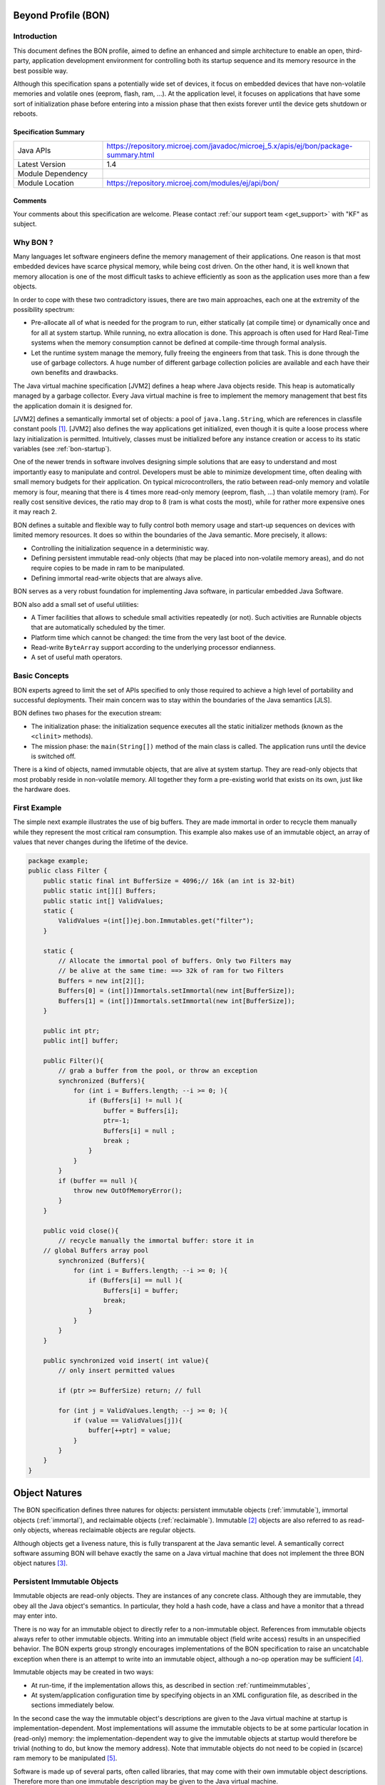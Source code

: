 .. _bon_specification:

Beyond Profile (BON)
====================

Introduction
------------

This document defines the BON profile, aimed to define an enhanced and simple
architecture to enable an open, third-party, application development
environment for controlling both its startup sequence and its memory
resource in the best possible way.

Although this specification spans a potentially wide set of devices, it
focus on embedded devices that have non-volatile memories and volatile ones
(eeprom, flash, ram, …). At the application level, it focuses on
applications that have some sort of initialization phase before entering
into a mission phase that then exists forever until the device gets
shutdown or reboots.

Specification Summary
~~~~~~~~~~~~~~~~~~~~~

.. list-table::
   :widths: 10 30
 
   * - Java APIs
     - https://repository.microej.com/javadoc/microej_5.x/apis/ej/bon/package-summary.html
   * - Latest Version
     - 1.4
   * - Module Dependency
     - .. tabs::

         .. tab:: SDK 6

            .. code-block:: java

               implementation("ej.api:bon:1.4.3")

         .. tab:: SDK 5

            .. code-block:: xml

               <dependency org="ej.api" name="bon" rev="1.4.3" />
   * - Module Location
     - https://repository.microej.com/modules/ej/api/bon/


Comments
~~~~~~~~

Your comments about this specification are welcome. Please contact :ref:`our support team <get_support>` with "KF" as subject.


Why BON ?
---------

Many languages let software engineers define the memory management of
their applications. One reason is that most embedded devices have scarce
physical memory, while being cost driven. On the other hand, it is well
known that memory allocation is one of the most difficult tasks to
achieve efficiently as soon as the application uses more than a few
objects.

In order to cope with these two contradictory issues, there are two main
approaches, each one at the extremity of the possibility spectrum:

-  Pre-allocate all of what is needed for the program to run, either
   statically (at compile time) or dynamically once and for all at
   system startup. While running, no extra allocation is done. This
   approach is often used for Hard Real-Time systems when the memory
   consumption cannot be defined at compile-time through formal
   analysis.
-  Let the runtime system manage the memory, fully freeing the engineers
   from that task. This is done through the use of garbage
   collectors. A huge number of different garbage collection policies
   are available and each have their own benefits and drawbacks.

The Java virtual machine specification [JVM2] defines a heap where Java
objects reside. This heap is automatically managed by a garbage
collector. Every Java virtual machine is free to implement the memory
management that best fits the application domain it is designed for.

[JVM2] defines a semantically immortal set of objects: a pool of
``java.lang.String``, which are references in classfile constant
pools [1]_. [JVM2] also defines the way applications get initialized,
even though it is quite a loose process where lazy initialization is
permitted. Intuitively, classes must be initialized before any instance
creation or access to its static variables (see :ref:`bon-startup`).

One of the newer trends in software involves designing simple solutions
that are easy to understand and most importantly easy to manipulate and
control. Developers must be able to minimize development time, often
dealing with small memory budgets for their application. On typical
microcontrollers, the ratio between read-only memory and volatile memory
is four, meaning that there is 4 times more read-only memory (eeprom,
flash, …) than volatile memory (ram). For really cost sensitive devices,
the ratio may drop to 8 (ram is what costs the most), while for rather
more expensive ones it may reach 2.

BON defines a suitable and flexible way to fully control both memory
usage and start-up sequences on devices with limited memory resources.
It does so within the boundaries of the Java semantic. More precisely,
it allows:

-  Controlling the initialization sequence in a deterministic way.
-  Defining persistent immutable read-only objects (that may be placed
   into non-volatile memory areas), and do not require copies to be
   made in ram to be manipulated.
-  Defining immortal read-write objects that are always alive.

BON serves as a very robust foundation for implementing Java software,
in particular embedded Java Software.

BON also add a small set of useful utilities:

-  A Timer facilities that allows to schedule small activities
   repeatedly (or not). Such activities are Runnable objects that are
   automatically scheduled by the timer.
-  Platform time which cannot be changed: the time from the very last
   boot of the device.
-  Read-write ``ByteArray`` support according to the underlying processor
   endianness.
-  A set of useful math operators.

Basic Concepts
--------------

BON experts agreed to limit the set of APIs specified to only those
required to achieve a high level of portability and successful
deployments. Their main concern was to stay within the boundaries of the
Java semantics [JLS].

BON defines two phases for the execution stream:

-  The initialization phase: the initialization sequence executes all
   the static initializer methods (known as the ``<clinit>`` methods).
-  The mission phase: the ``main(String[])`` method of the main class is
   called. The application runs until the device is switched off.

There is a kind of objects, named immutable objects, that are alive at
system startup. They are read-only objects that most probably reside in
non-volatile memory. All together they form a pre-existing world that
exists on its own, just like the hardware does.

First Example
-------------

The simple next example illustrates the use of big buffers. They are
made immortal in order to recycle them manually while they represent the
most critical ram consumption. This example also makes use of an
immutable object, an array of values that never changes during the
lifetime of the device.

.. code-block:: java

    package example;
    public class Filter {
        public static final int BufferSize = 4096;// 16k (an int is 32-bit)
        public static int[][] Buffers;
        public static int[] ValidValues;
        static {
            ValidValues =(int[])ej.bon.Immutables.get("filter");
        }

        static {
            // Allocate the immortal pool of buffers. Only two Filters may
            // be alive at the same time: ==> 32k of ram for two Filters
            Buffers = new int[2][];
            Buffers[0] = (int[])Immortals.setImmortal(new int[BufferSize]);
            Buffers[1] = (int[])Immortals.setImmortal(new int[BufferSize]);
        }

        public int ptr;
        public int[] buffer;

        public Filter(){
            // grab a buffer from the pool, or throw an exception
            synchronized (Buffers){
                for (int i = Buffers.length; --i >= 0; ){
                    if (Buffers[i] != null ){
                        buffer = Buffers[i];
                        ptr=-1;
                        Buffers[i] = null ;
                        break ;
                    } 
                } 
            } 
            if (buffer == null ){
                throw new OutOfMemoryError();
            }
        }
        
        public void close(){
            // recycle manually the immortal buffer: store it in
        // global Buffers array pool
            synchronized (Buffers){
                for (int i = Buffers.length; --i >= 0; ){
                    if (Buffers[i] == null ){
                        Buffers[i] = buffer;
                        break;
                    }
                }
            }
        }

        public synchronized void insert( int value){
            // only insert permitted values

            if (ptr >= BufferSize) return; // full

            for (int j = ValidValues.length; --j >= 0; ){
                if (value == ValidValues[j]){
                    buffer[++ptr] = value;
                }
            }
        }
    }


Object Natures
==============

The BON specification defines three natures for objects: persistent
immutable objects (:ref:`immutable`), immortal objects
(:ref:`immortal`), and reclaimable objects (:ref:`reclaimable`).
Immutable [2]_ objects are also referred to as read-only objects,
whereas reclaimable objects are regular objects.

Although objects get a liveness nature, this is fully transparent at the
Java semantic level. A semantically correct software assuming BON will
behave exactly the same on a Java virtual machine that does not
implement the three BON object natures [3]_.

.. _immutable:

Persistent Immutable Objects
----------------------------

Immutable objects are read-only objects. They are instances of any
concrete class. Although they are immutable, they obey all the Java
object's semantics. In particular, they hold a hash code, have a class
and have a monitor that a thread may enter into.

There is no way for an immutable object to directly refer to a
non-immutable object. References from immutable objects always refer to
other immutable objects. Writing into an immutable object (field write
access) results in an unspecified behavior. The BON experts group
strongly encourages implementations of the BON specification to raise
an uncatchable exception when there is an attempt to write into an
immutable object, although a no-op operation may be sufficient [4]_.

Immutable objects may be created in two ways:

-  At run-time, if the implementation allows this, as described in
   section :ref:`runtimeimmutables`,
-  At system/application configuration time by specifying objects in an
   XML configuration file, as described in the sections immediately below.

In the second case the way the immutable object's descriptions are given
to the Java virtual machine at startup is implementation-dependent. Most
implementations will assume the immutable objects to be at some
particular location in (read-only) memory: the implementation-dependent
way to give the immutable objects at startup would therefore be trivial
(nothing to do, but know the memory address). Note that immutable
objects do not need to be copied in (scarce) ram memory to be
manipulated [5]_.

Software is made up of several parts, often called libraries, that may
come with their own immutable object descriptions. Therefore more than
one immutable description may be given to the Java virtual machine.

Object ID and Immutable Object Querying
~~~~~~~~~~~~~~~~~~~~~~~~~~~~~~~~~~~~~~~

Immutable objects are semantically organized into one global pool, just
like the Java interned ``java.lang.String`` objects.

An immutable object may be attached to a ``java.lang.String`` key, known
as its ID. This ID allows an immutable object to be retrieved out of the
global pool of immutable objects, thanks to the method
``Immutables.get(String)``. The ID of an object is globally unique: the ID
``"ANONYMOUS"`` is a reserved ID (see :ref:`runtimeimmutables`) and cannot be
used to qualify an immutable object.

Immutable Objects Descriptions and Creation
~~~~~~~~~~~~~~~~~~~~~~~~~~~~~~~~~~~~~~~~~~~

Descriptions are based on the structure of objects, that is, they embed
structural information such as fully qualified class names and field
names. Fields [6]_ that need to get initialized with some value
(base-type or another immutable object) are described using a pair:
field-name, value.

Fields that are not described get initialized with the default Java
value (``0`` for numeric types, ``null`` for objects, ``false`` for booleans,
``0.0`` for floating-point numbers [JLS]). No visibility rule applies,
that is, any kind of field may be listed, even private ones. Final
fields must be initialized.

There is no particular order for the creation of the immutable objects.
The BON experts recommend the use of tools for the creation of large
graphs of immutable objects.

XML Grammar
~~~~~~~~~~~

Immutable objects are described according to the following XML syntax
(Annex :ref:`DTD` gives the DTD).

-  ``<immutables>``: the root element of one immutable objects description.

   -  attributes:
  
      -  ``name``: an optional attribute that defines the content of the XML description.
  
   -  child elements: ``<object>`` , ``<objectAlias>``, ``<array>`` , ``<string>``, ``<class>``, ``<null>``, ``<importObject>``.

-   ``<object>``: element that defines a new object.

   -  attributes:
  
      -  ``id``: the ID string that allows the object to be retrieved
         through the use of ``Immutables.get(String)``
      -  ``type``: the name of the class of the object. An alias may be
         used instead of the fully-qualified class name.
      -  ``private``: a boolean that indicates whether the object will be
         accessible using the ``Immutables.get(String)`` method. If
         false, the objects can only be referenced within the XML
         immutable objects descriptions.

   -  child elements: ``<field>`` , ``<refField>``
  
-  ``<objectAlias>``: element that defines a new key for an existing object.

   -  attributes:

      -  ``id``: the ID string that allows the object to be retrieved
         through the use of ``Immutables.get(String)``.
      -  ``object``: the existing object ID or alias ID.
      -  ``private`` : a boolean that indicates whether the object will be
         accessible using the Immutables.get(String) method. If
         false, the objects can only be referenced within the XML
         immutable objects descriptions.

   -  child elements: none
  
-  ``<string>``: element that defines an interned string.

   -  attributes:
  
      -  ``id``: the ID that allows the object to be retrieved through the
         use of ``Immutables.get(String)``
      -  ``value``: the string literal
      -  ``private`` : a boolean that indicates whether the object will be
         accessible using the ``Immutables.get(String)`` method. If
         false, the objects can only be referenced within the XML
         immutable objects descriptions.

   -  child elements: none

-  ``<class>``: element that defines an instance of a ``java.lang.Class``.
   The ID of this object can be used for type attributes.

   -  attributes:
  
      -  ``id``: the ID that allows the object to be retrieved through the
         use of ``Immutables.get(String)``
      -  ``type``: the class fully qualified name like ``java.lang.Object``.
      -  ``private`` : a boolean that indicates whether the object will be
         accessible using the ``Immutables.get(String)`` method. If
         false, the objects can only be referenced within the XML
         immutable objects descriptions.

   -  child elements: none
  
-  ``<field>``: elements that state a field with its associated literal value.
  
   -  attributes:
 
      -  ``name``: the name of the field as defined in the class that
         defines it.
      -  ``value``: the value of the field. The value is a primitive type
         (numeric or boolean) or a literal string (see ).
      -  ``type``: this attribute is optional. It represents the class
         where the field is defined. A field without its ``type``
         attribute refers to the first field found while scanning the
         class hierarchy from the bottom to the top (following the
         superclass link).

   -  child elements: none

-  ``<refField>``: elements that state a field that references an immutable object.

   -  attributes:

      -  ``name``: the name of the field as defined in the class that
         defines it.
      -  ``ref``: the ID of the referenced immutable object.
      -  ``type``: this attribute is optional. It represents the class
         where the field is defined. A field without its type
         attribute refers to the first field found while scanning the
         class hierarchy from the bottom to the top (following the
         superclass link).

   -  child elements: none

-  ``<array>``: element that defines a new array.

   -  attributes:

      -  ``id``: the ID that allows the object to be retrieved through the
         use of ``Immutables.get(String)``
      -  ``type``: the array type. An alias may be used instead of the
         fully qualified class name. Dimensions are given using the
         Java notation ``[]``.
      -  ``length``: this attribute is optional. It represents the number
         of elements the array has.
      -  ``private`` : a boolean that indicates whether the object will be
         accessible using the ``Immutables.get(String)`` method. If
         false, the objects can only be referenced within the XML
         immutable objects descriptions.

   -  child elements: ``<elem>`` , ``<refElem>``

-  ``<elem>``: element that defines an array element with its literal value.
  
   -  attributes:
 
      -  ``value``: the value of the element. The value is a primitive type
         (numeric or boolean) or a literal string (see ).
 
   -  child elements: none

-  ``<refElem>``: element that defines an array element. Such element
   references an immutable object.

   -  attributes:

      -  ``ref``: the ID of the referenced immutable object.

   -  child elements: none

-  ``<null>``: element that defines a null object that can be referenced
   by an object field or an array element

   -  attributes:

      -  ``id``: the ID that allows the null object to be retrieved through
         the use of ``Immutables.get(String)``
      -  ``private`` : a boolean that indicates whether the object will be
         accessible using the ``Immutables.get(String)`` method. If false,
         the objects can only be referenced within the XML immutable
         objects descriptions.

   -  child elements: none

-  ``<importObject>``: element that import an object that is defined in
   another immutable file. The referenced object may be private or public.

   -  attributes:

      -  ``id``: the ID of the imported object

   -  child elements: none

Class names use the Java notation (using a ``'.'`` as separator):
``java.lang.Object`` is an example.

String literals are defined as in XML specification. To allow quotes in
XML string data use the apostrophe ``'’ '`` separator as XML separator
or the escape character ``&quot;``.

To define the next 9 characters String, ``my"String``, as string literal
value, use one of following syntax:

.. code-block:: xml

    <field name="f1" value=’my"String’ />
    <field name="f1" value="my&quot;String" />

Next table lists the format for the primitive values:

.. list-table:: Table 1: Immutables Primitive Type Format
   :header-rows: 1
   :widths: 2 4 3

   - 
      - Primitive Type
      - Format
      - Example
   - 
      - boolean
      - ``true`` or ``false``
      - ``<…value=”true”/>``
   - 
      - byte, short, int, long
      - Format defined in the Java method ``Long.decode(String)``
      - ``<…value=”123”/>``
        ``<…value=”0x2A”/>``
        ``<…value=”-561”/>``
   - 
      - char
      - ``Format defined in the Java method Long.decode(String)`` or a
        character value between simple quotes
      - ``<…value=”123”/>``
        ``<…value=”'z'”/>``
        ``<…value=”'&#xA9;'”/>``
   - 
      - float
      - Format defined in the Java method Float.parseFloat\ ``(String)``
      - ``<…value=”2.3”/>``
        ``<…value=”4.2e12”/>``
        ``<…value=”-5.671”/>``
   - 
      - double
      - Format defined in the Java method Double.parseDouble\ ``(String)``
      - ``<…value=”2.3”/>``
        ``<…value=”4.2e12”/>``
        ``<…value=”-5.671”/>``


IDs define one global name space [7]_: an ID only refers to only one
object. It is an error to have objects sharing ID.

Immutable XML Description Examples
~~~~~~~~~~~~~~~~~~~~~~~~~~~~~~~~~~

.. code-block:: xml

    <immutables name="MyCorp objects">

        <array id="corp.immut00" type="boolean[]" length="2">
            <elem value="true"/>
            <elem value="false"/>
        </array>
        
        <array id="corp.immut01" type="int[]">
            <elem value="3"/>
            <elem value="2"/>
            <elem value="1"/>
        </array>

        <class id="MyClass" type="myCompany.mypackage.MyClass" 
        private="true"/>

        <object id="corp.immut02" type="MyClass">
            <field name="a" value="50" />
            <field name="str" value="Hello" />
            <refField name="b" ref="corp.null" />
        </object>

        <object id="corp.immut03" type="myCompany.mypackage.A">
            <refField name="f" ref="corp.immut04" />
            <refField name="s" ref="corp.internalKey"/>
            <refField name="o" ref="corp2.immut"/>
        </object>

        <string id="corp.immut04" value='Hello World!' />

        <string id="corp.internalKey" value="one" private="true" />

        <string id="key1" value="two" />

        <string id="key2" value='thr"ee' />

        <object id="value1" type="java.lang.Object" />

        <null id="corp.null"/>

        <importObject id="corp2.immut"/>

    </immutables>

.. _runtimeimmutables:

Turning Objects Into Immutable Objects
~~~~~~~~~~~~~~~~~~~~~~~~~~~~~~~~~~~~~~

Some systems may define persistent memory where new immutable objects
can be stored. Such objects remain “live” through device reboots. The
number of available persistent memory is system dependent and is
described within the datasheet of the Java virtual machine that
implements the BON specification. ``Immutables.totalMemory()`` returns
this persistent immutable memory size, whereas ``Immutables.freeMemory()``
returns the left remaining persistent memory size.

If an object is persistently added with an ID that was already in use by
a previously defined immutable object, the new added object takes
precedence over the object that was referred to by that ID: the next
call to ``Immutables.get(ID)`` returns the last added object with that
ID [8]_.

Objects are (runtime) added to the persistent memory as a graph, defined
by the values held in an hash table.

-  The keys of the hash table represent the IDs of the objects: these
   keys must be of the ``java.lang.String`` [9]_ class. Objects that
   are not in the hash table do not take part in the immutable
   storage action.
-  The special ID ``"ANONYMOUS"`` allows objects held by an array (from
   the type ``java.lang.Object[]``) to be added into the hash table.
   They are considered as being part of the hash table, but
   anonymously. The key ``"ANONYMOUS"`` is not added to the set of all
   available IDs [10]_.


.. _illustration-1:
.. figure:: images/bon_spec/illust1.png
  :align: center
  :width: 515px
  :height: 203px

  Illustration 1: Example of hash table passed to ``Immutables.putAll(Hashtable)``.


The hash table is added using the
``Immutables.putAll(Hashtable)`` method. It persistently writes copies of
all the values in the hash table that are not already immutable objects.
All references within those objects to non-immutable objects or to
objects that are outside the hash table are set to ``null``. References to
immutable objects remain, literal strings [11]_ are considered as
immutable (see :ref:`immutable`). Keys that refer to ``null`` are
ignored.

The ``Immutables.put(String, Object)`` method allows to store a single
object.

All operations on ``Immutables`` must be thread safe.

.. _immortal:

Immortal Objects 
----------------

Non Garbageable Objects
~~~~~~~~~~~~~~~~~~~~~~~

Immortal objects are regular objects that are not managed by the Java
virtual machine garbage collector. Immortal objects do not move around
in memory: they remain physically located in one memory location
forever.

.. _turningIntoImmortal:

Turning Objects Into Immortal Objects
~~~~~~~~~~~~~~~~~~~~~~~~~~~~~~~~~~~~~

Reclaimable objects may be turned into immortal objects using the
``Immortals.setImmortal(Object)`` method. Only the object passed as
argument is turned into an immortal object, i.e. none of the objects it
refers to through its fields become immortal. This is in contrast with
``Immortals.deepImmortal(Object)`` that turns the object passed as the
argument and all objects referred to from the argument into immortal
objects. Note that weakly reachable objects are not turned into immortal
objects; in other words the ``WeakReference`` semantic is not affected by
this operation.

The total amount of free immortal memory still available is
``Immortals.freeMemory()``. It is system dependent.

The system provides the possibility to create objects directly as
immortal objects using the method ``Immortals.run(Runnable)``: while the
``run()`` method of the ``Runnable`` executes, all created objects are
allocated as immortal objects.

The system may define a property ``ej.bon.immortalAfterInit``. If the
property exists and if set to ``true``, a global memory collection is
triggered at the end of the initialization phase, reclaiming all dead
objects that were created to get the system initialized. All remaining
objects become immortal, and accessible for the mission phase.

.. _reclaimable:

Reclaimable Objects
-------------------

Death Notification
~~~~~~~~~~~~~~~~~~

Most objects are reclaimable objects. Sometimes, they interact with the
underlying system using handles. Those handles represent underlying data
that needs to be closed/freed/acknowledged/… when the object that holds
the handle dies.

The BON profile defines a sound and easy way to get notified when an
object is dead through the use of ``EnqueuedWeakReference`` objects:
``EnqueuedWeakReference`` is a subclass of ``WeakReference``. When such
objects get their weak reference set to ``null`` by the system, they are
added to a ``ReferenceQueue`` they were assigned to at their creation.

Death Notification Actions
~~~~~~~~~~~~~~~~~~~~~~~~~~

Once an object has expired, it cannot be brought to life again. It is
the responsibility of the application to make provisions for all actions
that have to be taken on an object death. Such provisions are
materialized by subclasses of the ``EnqueueWeakReference`` class.

``ReferenceQueue.poll()`` and ``ReferenceQueue.remove()`` allow the
execution of a hook at the death of the object referenced by the weak
reference. The first one returns ``null`` when queue is empty whereas the
second one blocks while the queue is empty.

The application is responsible of the execution of such hook.

Weak objects association
~~~~~~~~~~~~~~~~~~~~~~~~

``java.util.Hashtable`` allows to associate a ``value`` with a ``key`` within
a table (the key indexes the value within the table for fast searches).
It prevents both key and value from being discarded by the garbage
collector.

BON defines the ``ej.bon.WeakHashtable`` class as a subclass of
``java.util.Hashtable``. ``WeakHashtable`` allows to relax such hard
constraint on the key, which becomes a weak reference within the table.
If no other regular reference refers the key, the key can be removed
automatically by the system, which removes the associated value too.

Runtime Phases
==============

BON defines two phases of execution:

-  ``initialization phase``: this is the very first Java code that
   executes. Its purpose is to let the device “boot”, that is, to
   initialize all necessary resources, like allocating buffers for
   drivers, performing default sanity checks, scanning hardware, etc.
-  ``mission phase``: once initialized, the device switches to the endless
   mission phase. The device and its software application run until
   they are switched off.

Initialization Phase
--------------------

``ej.bon.Util.isInInitialization()`` allows the phase to be tested.

.. _mono:

Mono-threaded Phase
~~~~~~~~~~~~~~~~~~~

During the initialization phase, there is only one Java thread running:
the main thread which will eventually execute the ``main(String[])``
method once the system enters the mission phase.

.. _illustration-2:
.. figure:: images/bon_spec/illust2.png
  :align: center
  :width: 686px
  :height: 263px

  Illustration 2: BON phases and thread activation.

If other threads are created while the class initializations execute
(``<clinit>`` methods), those threads will be on hold (i.e. waiting) until
the system enters the mission phase, even if those threads have received
the ``start()`` message and have a higher priority than the main thread.

If the property ``ej.bon.immortalAfterInit`` is set, all live objects
become immortal (see :ref:`turningIntoImmortal`) at the end of the
initialization phase.

.. _bon-startup:

Deterministic Initialization Order 
~~~~~~~~~~~~~~~~~~~~~~~~~~~~~~~~~~~

If a class needs to be initialized, it defines a ``<clinit>`` method [12]_
[JVM2].

During the initialization phase, all classes which are involved within
the application are initialized. It implies calling all ``<clinit>``
methods, in sequence.

Although the precise order of the sequence of calls is not known, it
MUST be defined once for all, before any code execution. This order does
not rely on runtime behavior, but only on the application code. The
constraint is: if the application code does not change, the order
remains the same.

The order must be compatible with the Java semantic [JLS]. Intuitively,
a class may depend on other classes. Those classes should be initialized
first. We list a few of these dependencies: object creation, superclass,
methods receiver, arguments and fields types, … Refer to [JVM2] for a
complete description of the initialization process and its implications
on the order of the ``<clinit>`` sequence.

Dependencies of classes upon themselves define a graph of dependencies.
This graph may depict cycles. The graph is linearized in an order which
depends only on the graph itself.

Although BON experts encourage implementors of this specification to
explain the order of the ``<clinit>`` sequence to engineers in some useful
way, this is not mandatory.

The classes dependencies MUST include all the classes of pre-configured
immutable objects.

The ``main(String[])`` method of the main class [JVM2] is an entry point
in the dependencies graph.

Mission Phase
-------------

Thread Activations
~~~~~~~~~~~~~~~~~~

At the beginning of the mission phase, all threads that have been
started during the initialization phase activated.
``ej.bon.Util.isInMission()`` allows the phase to be tested.

Thread Control
~~~~~~~~~~~~~~

In mission phase, one thread may send an exception within the context of
another thread, using the
``ej.bon.Util.throwExceptionInThread(RuntimeException,Thread)`` method.

.. _illustration-3:
.. figure:: images/bon_spec/illust3.png
  :align: center
  :width: 527px
  :height: 264px

  Illustration 3: Sending an asynchronous exception Util.throwExceptionInThread.

The exact moment at which the exception is thrown is system dependent.
However, if the thread in which the exception is to be thrown has
entered one or more critical sections (i.e. it holds some object's
monitor) the exception is not thrown until the thread has exited all the
critical sections. In such situations, the system should make its best
effort to have the thread exit all the critical sections it has entered
as fast as possible.

.. _illustration-4:
.. figure:: images/bon_spec/illust4.png
  :align: center
  :width: 520px
  :height: 253px

  Illustration 4: Exception thrown when thread has exited all critical sections.|

The ``ej.bon.Util.throwHardExceptionInThread(RuntimeException,Thread)``
just throw the exception, as if it was sent from inside the thread. It
does not wait for the critical sections to finish.

For both ``throwHardExceptionInThread`` and ``throwExceptionInThread``, if
the thread is either sleeping or waiting, the thread is unblocked (i.e.
thread is interrupted: a ``java.lang.InterruptedException`` is thrown) and
the exception is thrown as soon as possible.

Class.forName 
~~~~~~~~~~~~~~

If the system is capable of dynamic code downloading,
``Util.dynamicCodeAllowed()`` returns ``true``, and this specification
defines a consistent
and sound way for downloading code that matches the overall semantic of BON:

-  All referenced classes from the class given in
   ``Class.forName(String)`` have to be
   determined at once. They form the downloaded classes.
-  Initialization of all downloaded classes MUST be ordered as
   specified in :ref:`bon-startup`. All
   methods of the downloaded classes that are accessible from
   outside the downloaded classes
   scope are considered as entry points for the dependencies graph
   computation.
-  A new thread is created in an initialization phase, which means
   that
   ``Util.isInInitialization()`` return ``true`` if executed in the
   context of this new thread. All class initializations of the downloaded classes are
   executed in that thread. As in :ref:`mono`, all thread
   activations (i.e. ``Thread.start()``) are disabled until this initialization
   thread is done. Note that even if the property
   ``ej.bon.immortalAfterInit`` is set, objects
   created during this initialization phase do not become immortal.

BON Properties 
----------------

The BON specification defines a set of optional properties:

-  ``"ej.bon.version"``: the version holds three positive integers
   separated by ``'.'`` (e.g.: ``1.2.0``).
-  ``"ej.bon.vendor"``: the name of the BON library provider.
-  ``"ej.bon.vendor.url"``: the web site of the BON library provider.
-  ``"ej.bon.immortalAfterInit"``: if set to ``true``, turn as immortal all
   remaining live objects at the end of the initialization phase (see :ref:`turningIntoImmortal`).

Utilities
=========

Timer & TimerTask
-----------------

An ``ej.bon.Timer`` defines a single Java thread in charge of scheduling
``Runnable`` objects from the ``ej.bon.TimerTask`` class. All ``TimerTask``
are executed sequentially, according to their schedule. A ``Timer`` does
its best effort to schedule the ``TimerTask`` appropriately, which depends
on the ``TimerTask`` durations and schedules (there is no real-time
guaranties).

A ``TimerTask`` may be scheduled repeatedly. In that case, the delay for
the next schedule may depends on the end of the previous ending of the
``TimerTask``, and not on some absolute time: if the previously execution
of the ``TimerTask`` is delayed for some reason, the next executions are
delayed too by the same amount of time. It is also possible to schedule
repeatedly a ``TimerTask`` at fixed rate, which allows executions to be
independent .

In case a ``TimerTask`` execution terminates unexpectedly, the other tasks
are not impacted: the ``TimerTask`` is assumed to have terminated its
execution regularly, and is not rescheduled event if it was scheduled
repeatedly.

The main APIs are:

-  ``schedule(TimerTask, long)`` and ``schedule(TimerTask, Date)`` methods
   allow to schedule one execution after the specified delay.
-  ``schedule(TimerTask task, long, long)`` and ``schedule(TimerTask, Date,
   long)`` methods allow to schedule repeatedly executions, the first
   one after the specified delay. The waiting time between two
   executions is relative to the end of the previous execution.
-  ``scheduleAtFixedRate(TimerTask task, long, long)`` and
   ``scheduleAtFixedRate(TimerTask, Date, long)`` methods allow to
   schedule repeatedly executions, the first one after the specified
   delay. The waiting time between two executions is independent of
   the end of the previous execution.

Platform time
-------------

The application time is the user time: it depends on its localization.
``java.lang.System.currentTimeMillis`` returns the application time
expressed in milliseconds since midnight, January 1, 1970 UTC.

BON introduces a platform time that is independent from any user
considerations: it materializes the running time since the very last
start of the device. This time cannot be changed.

The ``ej.bon.Util`` class defines several methods to handle both
application time and platform time: 

-  ``platformTimeNanos`` and ``platformTimeMillis`` method return the
   platform time, a ``long``, expressed in nanoseconds and in
   milliseconds.
-  ``setCurrentTimeMillis(long)`` and ``setCurrentTimeMillis(Date)``
   methods allow to change the application time in order to match a
   user localization. This has no effect on the platform time.
   ``ej.bon.Util.currentTimeMillis()`` method is a synonym of
   ``java.lang.System.currentTimeMillis``.

Byte Array Accesses
-------------------

The addresses space is 8-bit oriented even if there are platforms that
manipulate quantities that are larger than an 8-bit: 32-bit processors
for example do so. The ordering of individual addressable sub-components
within the representation of a larger data item is called the
endianness. ``BigEndian`` describes an ordering with the most significant
byte first, whereas ``LittleEndian`` describes an ordering with the least
significant byte first.

.. _illustration-5:
.. figure:: images/bon_spec/illust5.png
  :align: center
  :width: 447px
  :height: 70px

  Illustration 5: Representation of the 32-bit quantity 0x0000100A using both BigEndian and in LittleEndian layout.

BON introduces methods to read and write into array of byte (byte[])
according to the platform endianness, or according to a specific
provided endianness. The ``ej.bon.ByteArray`` class provides such APIs:

-  ``getPlatformEndianness()`` returns the underlying system-dependent
   endianness, which mostly depends on the target processor(s).
-  ``readInt(byte[], int)`` and ``writeInt(byte[], int, int)`` reads and
   writes an ``int`` using the platform specific endianness.
-  ``readInt(byte[], int, int)`` and ``writeInt(byte[], int, int, int)``
   reads and writes an ``int`` using the specified endianness as last
   argument, which may be either ``LITTLE_ENDIAN`` or ``BIG_ENDIAN``.

Similar methods are provided for ``short``, ``char``, ``long`` types.

Math
----

The ``ej.bon.XMath`` complements the math operations provided by
``java.lang.Math``. The new operations are: ``limit``, ``asin``, ``acos``,
``atan``, ``log``, ``exp``, ``pow``.

.. _DTD:

Annex A: Immutables DTD
=======================

.. code-block:: dtd

    <!ELEMENT immutables ( object*, objectAlias*, array*, string*, class*, null*, importObject* ) >
    <!ATTLIST immutables 
        name     CDATA #IMPLIED
    >

    <!ELEMENT object ( field*, refField* ) >
    <!ATTLIST object 
        id    	ID    #REQUIRED
        private  	(true | false) "false"
        type	 	CDATA #REQUIRED
    >

    <!ELEMENT objectAlias EMPTY >
    <!ATTLIST objectAlias 
        id    	ID    #REQUIRED
        private  	(true | false) "false"
        object 	IDREF #REQUIRED
    >


    <!ELEMENT array ( elem*, refElem* ) >
    <!ATTLIST array 
        id    	ID    #REQUIRED
        private  	(true | false) "false"
        type  	CDATA #REQUIRED 
        length 	CDATA #IMPLIED 
    >

    <!ELEMENT elem EMPTY >
    <!ATTLIST elem 
        value CDATA #REQUIRED 
    >

    <!ELEMENT refElem EMPTY >
    <!ATTLIST refElem 
        ref IDREF #REQUIRED 
    >

    <!ELEMENT class EMPTY >
    <!ATTLIST class 
        id    	ID    #REQUIRED
        private  	(true | false) "false"
        type		CDATA #REQUIRED
    >

    <!ELEMENT string EMPTY >
    <!ATTLIST string 
        id    	ID    #REQUIRED
        private  	(true | false) "false"
        value 	CDATA #REQUIRED
    >

    <!ELEMENT field EMPTY >
    <!ATTLIST field 
        name  CDATA #REQUIRED 
        value CDATA #REQUIRED 
        type  CDATA #IMPLIED
    >

    <!ELEMENT refField EMPTY >
    <!ATTLIST refField 
        name  CDATA #REQUIRED 
        ref 	IDREF #REQUIRED 
        type  CDATA #IMPLIED
    >

    <!ELEMENT null EMPTY >
    <!ATTLIST null 
        id    	ID    #REQUIRED
        private  	(true | false) "false"
    >

    <!ELEMENT importObject EMPTY >
    <!ATTLIST importObject 
        id    	ID    #REQUIRED
    >



.. [1]
   Literal strings are turned into CONSTANT_String_info by Java
   compilers.

.. [2]
   Persistent immutable objects are named immutable objects throughout
   the specification.

.. [3]
   Writing into an immutable object is considered as a semantic error.

.. [4]
   The write access to read-only memory is often a no-op operation that
   has no cost.

.. [5]
   A specification with persistent storage that would force to copies
   the data/objects in ram would be impractical for small devices.

.. [6]
   Only instance fields of objects are involved, i.e. not static fields.

.. [7]
   As a good practice, it is recommended to define ID using a qualified
   name, such as “myCorp.myApp.MyID12”.

.. [8]
   This feature is often used to overwrite default system setting.

.. [9]
   On highly resource constrained devices, it might be important to
   define short ID.

.. [10]
   The ANONYMOUS key holds all the private immutable objects.

.. [11]
   Dynamically created interned String (using ``intern()`` method) are not
   considered as immutable objects.

.. [12]
   ``<clinit>`` methods are not visible per se at the Java source level.
   They are generated by compilers: they capture the semantic of the
   initialization of both static fields and static initializers of
   classes.


..
   | Copyright 2024, MicroEJ Corp. Content in this space is free 
   for read and redistribute. Except if otherwise stated, modification 
   is subject to MicroEJ Corp prior approval.
   | MicroEJ is a trademark of MicroEJ Corp. All other trademarks and 
   copyrights are the property of their respective owners.
